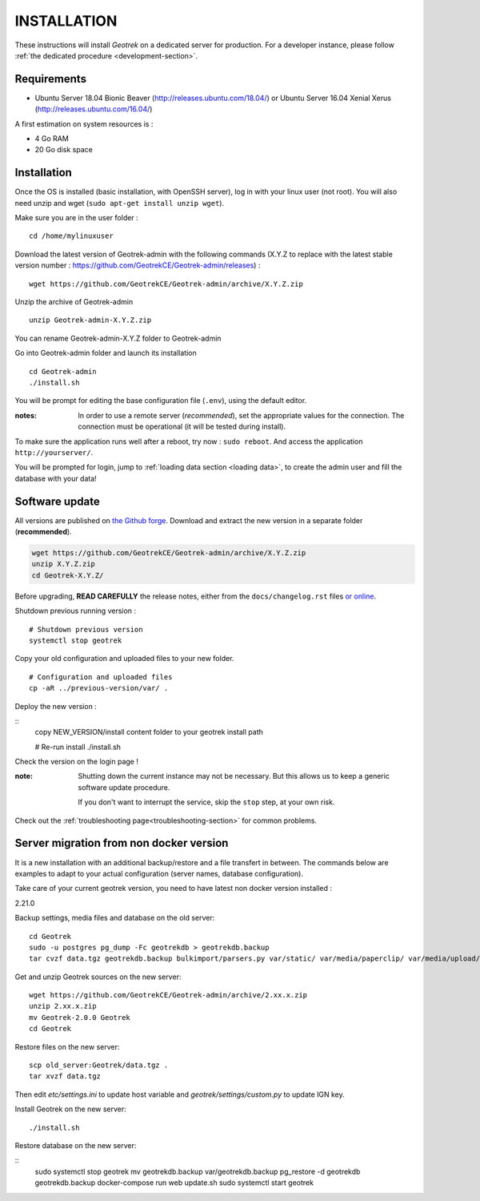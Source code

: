 ============
INSTALLATION
============

These instructions will install *Geotrek* on a dedicated server for production.
For a developer instance, please follow  :ref:`the dedicated procedure <development-section>`.

Requirements
------------

* Ubuntu Server 18.04 Bionic Beaver (http://releases.ubuntu.com/18.04/) or
  Ubuntu Server 16.04 Xenial Xerus (http://releases.ubuntu.com/16.04/)


A first estimation on system resources is :

* 4 Go RAM
* 20 Go disk space


Installation
------------

Once the OS is installed (basic installation, with OpenSSH server), log in with your linux user (not root). 
You will also need unzip and wget (``sudo apt-get install unzip wget``).

Make sure you are in the user folder :

::

    cd /home/mylinuxuser

Download the latest version of Geotrek-admin with the following commands (X.Y.Z to replace 
with the latest stable version number : https://github.com/GeotrekCE/Geotrek-admin/releases) :

::

    wget https://github.com/GeotrekCE/Geotrek-admin/archive/X.Y.Z.zip

Unzip the archive of Geotrek-admin

::

    unzip Geotrek-admin-X.Y.Z.zip
    
You can rename Geotrek-admin-X.Y.Z folder to Geotrek-admin

Go into Geotrek-admin folder and launch its installation

::

    cd Geotrek-admin
    ./install.sh

You will be prompt for editing the base configuration file (``.env``),
using the default editor.

:notes:

    In order to use a remote server (*recommended*), set the appropriate values
    for the connection.
    The connection must be operational (it will be tested during install).


To make sure the application runs well after a reboot, try now : ``sudo reboot``.
And access the application ``http://yourserver/``.

You will be prompted for login, jump to :ref:`loading data section <loading data>`,
to create the admin user and fill the database with your data!


Software update
---------------

All versions are published on `the Github forge <https://github.com/GeotrekCE/Geotrek-admin/releases>`_.
Download and extract the new version in a separate folder (**recommended**).

.. code-block:: bash

    wget https://github.com/GeotrekCE/Geotrek-admin/archive/X.Y.Z.zip
    unzip X.Y.Z.zip
    cd Geotrek-X.Y.Z/

Before upgrading, **READ CAREFULLY** the release notes, either from the ``docs/changelog.rst``
files `or online <https://github.com/GeotrekCE/Geotrek-admin/releases>`_.

Shutdown previous running version :

::

    # Shutdown previous version
    systemctl stop geotrek


Copy your old configuration and uploaded files to your new folder.

::

    # Configuration and uploaded files
    cp -aR ../previous-version/var/ .

Deploy the new version :

::
    copy NEW_VERSION/install content folder to your geotrek install path

    # Re-run install
    ./install.sh

Check the version on the login page !


:note:

    Shutting down the current instance may not be necessary. But this allows us to
    keep a generic software update procedure.

    If you don't want to interrupt the service, skip the ``stop`` step, at your own risk.


Check out the :ref:`troubleshooting page<troubleshooting-section>` for common problems.


Server migration from non docker version
----------------------------------------

It is a new installation with an additional backup/restore and a file transfert
in between. The commands below are examples to adapt to your actual configuration
(server names, database configuration).

Take care of your current geotrek version, you need to have latest non docker version installed :

2.21.0

Backup settings, media files and database on the old server:

::

    cd Geotrek
    sudo -u postgres pg_dump -Fc geotrekdb > geotrekdb.backup
    tar cvzf data.tgz geotrekdb.backup bulkimport/parsers.py var/static/ var/media/paperclip/ var/media/upload/ var/media/templates/ etc/settings.ini geotrek/settings/custom.py

Get and unzip Geotrek sources on the new server:

::

    wget https://github.com/GeotrekCE/Geotrek-admin/archive/2.xx.x.zip
    unzip 2.xx.x.zip
    mv Geotrek-2.0.0 Geotrek
    cd Geotrek

Restore files on the new server:

::

    scp old_server:Geotrek/data.tgz .
    tar xvzf data.tgz

Then edit `etc/settings.ini` to update host variable and `geotrek/settings/custom.py`
to update IGN key.

Install Geotrek on the new server:

::

    ./install.sh

Restore database on the new server:

::
    sudo systemctl stop geotrek
    mv geotrekdb.backup var/geotrekdb.backup
    pg_restore -d geotrekdb geotrekdb.backup
    docker-compose run web update.sh
    sudo systemctl start geotrek
